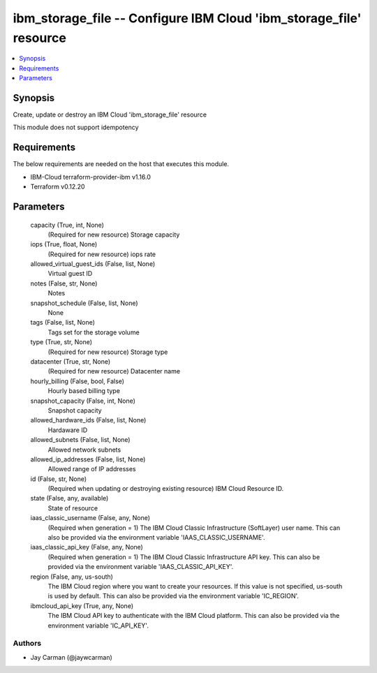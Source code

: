 
ibm_storage_file -- Configure IBM Cloud 'ibm_storage_file' resource
===================================================================

.. contents::
   :local:
   :depth: 1


Synopsis
--------

Create, update or destroy an IBM Cloud 'ibm_storage_file' resource

This module does not support idempotency



Requirements
------------
The below requirements are needed on the host that executes this module.

- IBM-Cloud terraform-provider-ibm v1.16.0
- Terraform v0.12.20



Parameters
----------

  capacity (True, int, None)
    (Required for new resource) Storage capacity


  iops (True, float, None)
    (Required for new resource) iops rate


  allowed_virtual_guest_ids (False, list, None)
    Virtual guest ID


  notes (False, str, None)
    Notes


  snapshot_schedule (False, list, None)
    None


  tags (False, list, None)
    Tags set for the storage volume


  type (True, str, None)
    (Required for new resource) Storage type


  datacenter (True, str, None)
    (Required for new resource) Datacenter name


  hourly_billing (False, bool, False)
    Hourly based billing type


  snapshot_capacity (False, int, None)
    Snapshot capacity


  allowed_hardware_ids (False, list, None)
    Hardaware ID


  allowed_subnets (False, list, None)
    Allowed network subnets


  allowed_ip_addresses (False, list, None)
    Allowed range of IP addresses


  id (False, str, None)
    (Required when updating or destroying existing resource) IBM Cloud Resource ID.


  state (False, any, available)
    State of resource


  iaas_classic_username (False, any, None)
    (Required when generation = 1) The IBM Cloud Classic Infrastructure (SoftLayer) user name. This can also be provided via the environment variable 'IAAS_CLASSIC_USERNAME'.


  iaas_classic_api_key (False, any, None)
    (Required when generation = 1) The IBM Cloud Classic Infrastructure API key. This can also be provided via the environment variable 'IAAS_CLASSIC_API_KEY'.


  region (False, any, us-south)
    The IBM Cloud region where you want to create your resources. If this value is not specified, us-south is used by default. This can also be provided via the environment variable 'IC_REGION'.


  ibmcloud_api_key (True, any, None)
    The IBM Cloud API key to authenticate with the IBM Cloud platform. This can also be provided via the environment variable 'IC_API_KEY'.













Authors
~~~~~~~

- Jay Carman (@jaywcarman)

